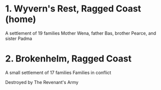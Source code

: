 * 1. Wyvern's Rest, Ragged Coast (home)
  A settlement of 19 families
  Mother Wena, father Bas, brother Pearce, and sister Padma

* 2. Brokenhelm, Ragged Coast
  A small settlement of 17 families
  Families in conflict

  Destroyed by The Revenant's Army

